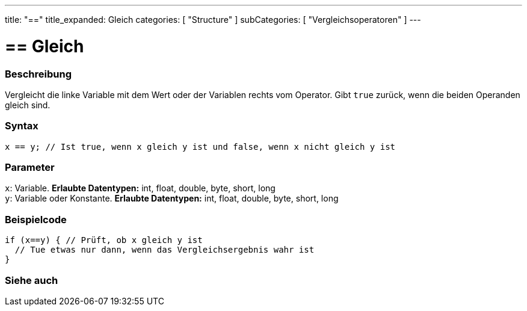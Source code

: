 ---
title: "=="
title_expanded: Gleich
categories: [ "Structure" ]
subCategories: [ "Vergleichsoperatoren" ]
---





= == Gleich


// OVERVIEW SECTION STARTS
[#overview]
--

[float]
=== Beschreibung
Vergleicht die linke Variable mit dem Wert oder der Variablen rechts vom Operator. Gibt `true` zurück, wenn die beiden Operanden gleich sind.
[%hardbreaks]


[float]
=== Syntax
[source,arduino]
----
x == y; // Ist true, wenn x gleich y ist und false, wenn x nicht gleich y ist
----

[float]
=== Parameter
`x`: Variable. *Erlaubte Datentypen:* int, float, double, byte, short, long +
`y`: Variable oder Konstante. *Erlaubte Datentypen:* int, float, double, byte, short, long

--
// OVERVIEW SECTION ENDS



// HOW TO USE SECTION STARTS
[#howtouse]
--

[float]
=== Beispielcode

[source,arduino]
----
if (x==y) { // Prüft, ob x gleich y ist
  // Tue etwas nur dann, wenn das Vergleichsergebnis wahr ist
}
----
[%hardbreaks]

--
// HOW TO USE SECTION ENDS



// SEE ALSO SECTION BEGINS
[#see_also]
--

[float]
=== Siehe auch

[role="language"]

--
// SEE ALSO SECTION ENDS

